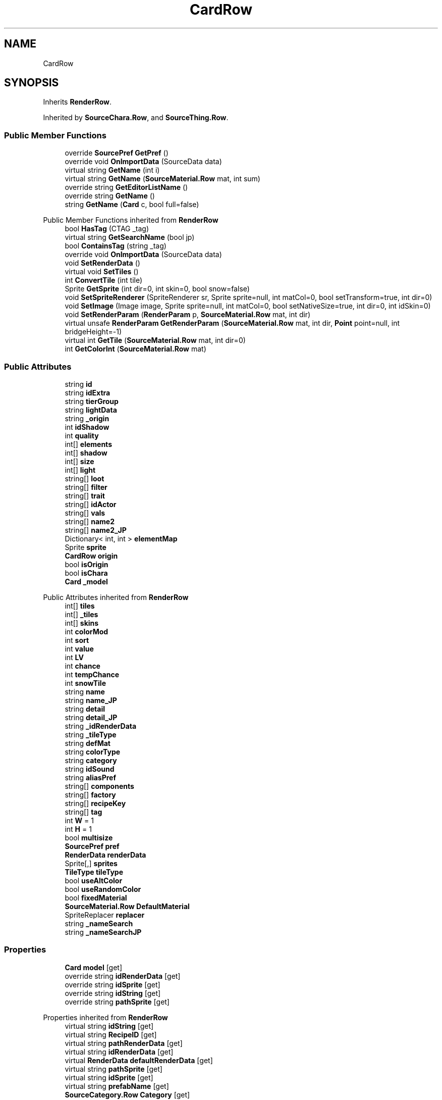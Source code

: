 .TH "CardRow" 3 "Elin Modding Docs Doc" \" -*- nroff -*-
.ad l
.nh
.SH NAME
CardRow
.SH SYNOPSIS
.br
.PP
.PP
Inherits \fBRenderRow\fP\&.
.PP
Inherited by \fBSourceChara\&.Row\fP, and \fBSourceThing\&.Row\fP\&.
.SS "Public Member Functions"

.in +1c
.ti -1c
.RI "override \fBSourcePref\fP \fBGetPref\fP ()"
.br
.ti -1c
.RI "override void \fBOnImportData\fP (SourceData data)"
.br
.ti -1c
.RI "virtual string \fBGetName\fP (int i)"
.br
.ti -1c
.RI "virtual string \fBGetName\fP (\fBSourceMaterial\&.Row\fP mat, int sum)"
.br
.ti -1c
.RI "override string \fBGetEditorListName\fP ()"
.br
.ti -1c
.RI "override string \fBGetName\fP ()"
.br
.ti -1c
.RI "string \fBGetName\fP (\fBCard\fP c, bool full=false)"
.br
.in -1c

Public Member Functions inherited from \fBRenderRow\fP
.in +1c
.ti -1c
.RI "bool \fBHasTag\fP (CTAG _tag)"
.br
.ti -1c
.RI "virtual string \fBGetSearchName\fP (bool jp)"
.br
.ti -1c
.RI "bool \fBContainsTag\fP (string _tag)"
.br
.ti -1c
.RI "override void \fBOnImportData\fP (SourceData data)"
.br
.ti -1c
.RI "void \fBSetRenderData\fP ()"
.br
.ti -1c
.RI "virtual void \fBSetTiles\fP ()"
.br
.ti -1c
.RI "int \fBConvertTile\fP (int tile)"
.br
.ti -1c
.RI "Sprite \fBGetSprite\fP (int dir=0, int skin=0, bool snow=false)"
.br
.ti -1c
.RI "void \fBSetSpriteRenderer\fP (SpriteRenderer sr, Sprite sprite=null, int matCol=0, bool setTransform=true, int dir=0)"
.br
.ti -1c
.RI "void \fBSetImage\fP (Image image, Sprite sprite=null, int matCol=0, bool setNativeSize=true, int dir=0, int idSkin=0)"
.br
.ti -1c
.RI "void \fBSetRenderParam\fP (\fBRenderParam\fP p, \fBSourceMaterial\&.Row\fP mat, int dir)"
.br
.ti -1c
.RI "virtual unsafe \fBRenderParam\fP \fBGetRenderParam\fP (\fBSourceMaterial\&.Row\fP mat, int dir, \fBPoint\fP point=null, int bridgeHeight=\-1)"
.br
.ti -1c
.RI "virtual int \fBGetTile\fP (\fBSourceMaterial\&.Row\fP mat, int dir=0)"
.br
.ti -1c
.RI "int \fBGetColorInt\fP (\fBSourceMaterial\&.Row\fP mat)"
.br
.in -1c
.SS "Public Attributes"

.in +1c
.ti -1c
.RI "string \fBid\fP"
.br
.ti -1c
.RI "string \fBidExtra\fP"
.br
.ti -1c
.RI "string \fBtierGroup\fP"
.br
.ti -1c
.RI "string \fBlightData\fP"
.br
.ti -1c
.RI "string \fB_origin\fP"
.br
.ti -1c
.RI "int \fBidShadow\fP"
.br
.ti -1c
.RI "int \fBquality\fP"
.br
.ti -1c
.RI "int[] \fBelements\fP"
.br
.ti -1c
.RI "int[] \fBshadow\fP"
.br
.ti -1c
.RI "int[] \fBsize\fP"
.br
.ti -1c
.RI "int[] \fBlight\fP"
.br
.ti -1c
.RI "string[] \fBloot\fP"
.br
.ti -1c
.RI "string[] \fBfilter\fP"
.br
.ti -1c
.RI "string[] \fBtrait\fP"
.br
.ti -1c
.RI "string[] \fBidActor\fP"
.br
.ti -1c
.RI "string[] \fBvals\fP"
.br
.ti -1c
.RI "string[] \fBname2\fP"
.br
.ti -1c
.RI "string[] \fBname2_JP\fP"
.br
.ti -1c
.RI "Dictionary< int, int > \fBelementMap\fP"
.br
.ti -1c
.RI "Sprite \fBsprite\fP"
.br
.ti -1c
.RI "\fBCardRow\fP \fBorigin\fP"
.br
.ti -1c
.RI "bool \fBisOrigin\fP"
.br
.ti -1c
.RI "bool \fBisChara\fP"
.br
.ti -1c
.RI "\fBCard\fP \fB_model\fP"
.br
.in -1c

Public Attributes inherited from \fBRenderRow\fP
.in +1c
.ti -1c
.RI "int[] \fBtiles\fP"
.br
.ti -1c
.RI "int[] \fB_tiles\fP"
.br
.ti -1c
.RI "int[] \fBskins\fP"
.br
.ti -1c
.RI "int \fBcolorMod\fP"
.br
.ti -1c
.RI "int \fBsort\fP"
.br
.ti -1c
.RI "int \fBvalue\fP"
.br
.ti -1c
.RI "int \fBLV\fP"
.br
.ti -1c
.RI "int \fBchance\fP"
.br
.ti -1c
.RI "int \fBtempChance\fP"
.br
.ti -1c
.RI "int \fBsnowTile\fP"
.br
.ti -1c
.RI "string \fBname\fP"
.br
.ti -1c
.RI "string \fBname_JP\fP"
.br
.ti -1c
.RI "string \fBdetail\fP"
.br
.ti -1c
.RI "string \fBdetail_JP\fP"
.br
.ti -1c
.RI "string \fB_idRenderData\fP"
.br
.ti -1c
.RI "string \fB_tileType\fP"
.br
.ti -1c
.RI "string \fBdefMat\fP"
.br
.ti -1c
.RI "string \fBcolorType\fP"
.br
.ti -1c
.RI "string \fBcategory\fP"
.br
.ti -1c
.RI "string \fBidSound\fP"
.br
.ti -1c
.RI "string \fBaliasPref\fP"
.br
.ti -1c
.RI "string[] \fBcomponents\fP"
.br
.ti -1c
.RI "string[] \fBfactory\fP"
.br
.ti -1c
.RI "string[] \fBrecipeKey\fP"
.br
.ti -1c
.RI "string[] \fBtag\fP"
.br
.ti -1c
.RI "int \fBW\fP = 1"
.br
.ti -1c
.RI "int \fBH\fP = 1"
.br
.ti -1c
.RI "bool \fBmultisize\fP"
.br
.ti -1c
.RI "\fBSourcePref\fP \fBpref\fP"
.br
.ti -1c
.RI "\fBRenderData\fP \fBrenderData\fP"
.br
.ti -1c
.RI "Sprite[,] \fBsprites\fP"
.br
.ti -1c
.RI "\fBTileType\fP \fBtileType\fP"
.br
.ti -1c
.RI "bool \fBuseAltColor\fP"
.br
.ti -1c
.RI "bool \fBuseRandomColor\fP"
.br
.ti -1c
.RI "bool \fBfixedMaterial\fP"
.br
.ti -1c
.RI "\fBSourceMaterial\&.Row\fP \fBDefaultMaterial\fP"
.br
.ti -1c
.RI "SpriteReplacer \fBreplacer\fP"
.br
.ti -1c
.RI "string \fB_nameSearch\fP"
.br
.ti -1c
.RI "string \fB_nameSearchJP\fP"
.br
.in -1c
.SS "Properties"

.in +1c
.ti -1c
.RI "\fBCard\fP \fBmodel\fP\fR [get]\fP"
.br
.ti -1c
.RI "override string \fBidRenderData\fP\fR [get]\fP"
.br
.ti -1c
.RI "override string \fBidSprite\fP\fR [get]\fP"
.br
.ti -1c
.RI "override string \fBidString\fP\fR [get]\fP"
.br
.ti -1c
.RI "override string \fBpathSprite\fP\fR [get]\fP"
.br
.in -1c

Properties inherited from \fBRenderRow\fP
.in +1c
.ti -1c
.RI "virtual string \fBidString\fP\fR [get]\fP"
.br
.ti -1c
.RI "virtual string \fBRecipeID\fP\fR [get]\fP"
.br
.ti -1c
.RI "virtual string \fBpathRenderData\fP\fR [get]\fP"
.br
.ti -1c
.RI "virtual string \fBidRenderData\fP\fR [get]\fP"
.br
.ti -1c
.RI "virtual \fBRenderData\fP \fBdefaultRenderData\fP\fR [get]\fP"
.br
.ti -1c
.RI "virtual string \fBpathSprite\fP\fR [get]\fP"
.br
.ti -1c
.RI "virtual string \fBidSprite\fP\fR [get]\fP"
.br
.ti -1c
.RI "virtual string \fBprefabName\fP\fR [get]\fP"
.br
.ti -1c
.RI "\fBSourceCategory\&.Row\fP \fBCategory\fP\fR [get]\fP"
.br
.ti -1c
.RI "string \fBRecipeCat\fP\fR [get]\fP"
.br
.ti -1c
.RI "\fBSourceManager\fP \fBsources\fP\fR [get]\fP"
.br
.in -1c
.SS "Additional Inherited Members"


Static Public Attributes inherited from \fBRenderRow\fP
.in +1c
.ti -1c
.RI "static Dictionary< string, \fBRenderData\fP > \fBDictRenderData\fP = new Dictionary<string, \fBRenderData\fP>()"
.br
.in -1c
.SH "Detailed Description"
.PP 
Definition at line \fB6\fP of file \fBCardRow\&.cs\fP\&.
.SH "Member Function Documentation"
.PP 
.SS "override string CardRow\&.GetEditorListName ()"

.PP
Definition at line \fB101\fP of file \fBCardRow\&.cs\fP\&.
.SS "override string CardRow\&.GetName ()"

.PP
Definition at line \fB107\fP of file \fBCardRow\&.cs\fP\&.
.SS "string CardRow\&.GetName (\fBCard\fP c, bool full = \fRfalse\fP)"

.PP
Definition at line \fB113\fP of file \fBCardRow\&.cs\fP\&.
.SS "virtual string CardRow\&.GetName (int i)\fR [virtual]\fP"

.PP
Definition at line \fB89\fP of file \fBCardRow\&.cs\fP\&.
.SS "virtual string CardRow\&.GetName (\fBSourceMaterial\&.Row\fP mat, int sum)\fR [virtual]\fP"

.PP
Definition at line \fB95\fP of file \fBCardRow\&.cs\fP\&.
.SS "override \fBSourcePref\fP CardRow\&.GetPref ()\fR [virtual]\fP"

.PP
Reimplemented from \fBRenderRow\fP\&.
.PP
Definition at line \fB64\fP of file \fBCardRow\&.cs\fP\&.
.SS "override void CardRow\&.OnImportData (SourceData data)"

.PP
Definition at line \fB74\fP of file \fBCardRow\&.cs\fP\&.
.SH "Member Data Documentation"
.PP 
.SS "\fBCard\fP CardRow\&._model"

.PP
Definition at line \fB216\fP of file \fBCardRow\&.cs\fP\&.
.SS "string CardRow\&._origin"

.PP
Definition at line \fB154\fP of file \fBCardRow\&.cs\fP\&.
.SS "Dictionary<int, int> CardRow\&.elementMap"

.PP
Definition at line \fB196\fP of file \fBCardRow\&.cs\fP\&.
.SS "int [] CardRow\&.elements"

.PP
Definition at line \fB163\fP of file \fBCardRow\&.cs\fP\&.
.SS "string [] CardRow\&.filter"

.PP
Definition at line \fB178\fP of file \fBCardRow\&.cs\fP\&.
.SS "string CardRow\&.id"

.PP
Definition at line \fB142\fP of file \fBCardRow\&.cs\fP\&.
.SS "string [] CardRow\&.idActor"

.PP
Definition at line \fB184\fP of file \fBCardRow\&.cs\fP\&.
.SS "string CardRow\&.idExtra"

.PP
Definition at line \fB145\fP of file \fBCardRow\&.cs\fP\&.
.SS "int CardRow\&.idShadow"

.PP
Definition at line \fB157\fP of file \fBCardRow\&.cs\fP\&.
.SS "bool CardRow\&.isChara"

.PP
Definition at line \fB212\fP of file \fBCardRow\&.cs\fP\&.
.SS "bool CardRow\&.isOrigin"

.PP
Definition at line \fB208\fP of file \fBCardRow\&.cs\fP\&.
.SS "int [] CardRow\&.light"

.PP
Definition at line \fB172\fP of file \fBCardRow\&.cs\fP\&.
.SS "string CardRow\&.lightData"

.PP
Definition at line \fB151\fP of file \fBCardRow\&.cs\fP\&.
.SS "string [] CardRow\&.loot"

.PP
Definition at line \fB175\fP of file \fBCardRow\&.cs\fP\&.
.SS "string [] CardRow\&.name2"

.PP
Definition at line \fB190\fP of file \fBCardRow\&.cs\fP\&.
.SS "string [] CardRow\&.name2_JP"

.PP
Definition at line \fB193\fP of file \fBCardRow\&.cs\fP\&.
.SS "\fBCardRow\fP CardRow\&.origin"

.PP
Definition at line \fB204\fP of file \fBCardRow\&.cs\fP\&.
.SS "int CardRow\&.quality"

.PP
Definition at line \fB160\fP of file \fBCardRow\&.cs\fP\&.
.SS "int [] CardRow\&.shadow"

.PP
Definition at line \fB166\fP of file \fBCardRow\&.cs\fP\&.
.SS "int [] CardRow\&.size"

.PP
Definition at line \fB169\fP of file \fBCardRow\&.cs\fP\&.
.SS "Sprite CardRow\&.sprite"

.PP
Definition at line \fB200\fP of file \fBCardRow\&.cs\fP\&.
.SS "string CardRow\&.tierGroup"

.PP
Definition at line \fB148\fP of file \fBCardRow\&.cs\fP\&.
.SS "string [] CardRow\&.trait"

.PP
Definition at line \fB181\fP of file \fBCardRow\&.cs\fP\&.
.SS "string [] CardRow\&.vals"

.PP
Definition at line \fB187\fP of file \fBCardRow\&.cs\fP\&.
.SH "Property Documentation"
.PP 
.SS "override string CardRow\&.idRenderData\fR [get]\fP"

.PP
Definition at line \fB25\fP of file \fBCardRow\&.cs\fP\&.
.SS "override string CardRow\&.idSprite\fR [get]\fP"

.PP
Definition at line \fB35\fP of file \fBCardRow\&.cs\fP\&.
.SS "override string CardRow\&.idString\fR [get]\fP"

.PP
Definition at line \fB45\fP of file \fBCardRow\&.cs\fP\&.
.SS "\fBCard\fP CardRow\&.model\fR [get]\fP"

.PP
Definition at line \fB10\fP of file \fBCardRow\&.cs\fP\&.
.SS "override string CardRow\&.pathSprite\fR [get]\fP"

.PP
Definition at line \fB55\fP of file \fBCardRow\&.cs\fP\&.

.SH "Author"
.PP 
Generated automatically by Doxygen for Elin Modding Docs Doc from the source code\&.
